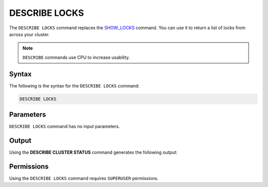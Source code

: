 .. _describe_locks:

*****************
DESCRIBE LOCKS
*****************
The ``DESCRIBE LOCKS`` command replaces the `SHOW_LOCKS <https://docs.sqream.com/en/latest/reference/sql/sql_functions/system_functions/show_locks.html>`_ command. You can use it to return a list of locks from across your cluster.

.. note:: ``DESCRIBE`` commands use CPU to increase usability.

Syntax
==========
The following is the syntax for the ``DESCRIBE LOCKS`` command:

.. code-block:: postgres

   DESCRIBE LOCKS
   
Parameters
============
``DESCRIBE LOCKS`` command has no input parameters.

    
Output
=============
Using the **DESCRIBE CLUSTER STATUS** command generates the following output:

+-----------------------+-----------+-----------------------------------------------------------------------------------------------------------------------------------------------------------------+
| Column                | Type      | Comments                                                                                                                                                        |
+=======================+===========+=================================================================================================================================================================+
| statement_id          | Text      | Displays the statement ID that caused the lock.                                                                                                                 |
+-----------------------+-----------+-----------------------------------------------------------------------------------------------------------------------------------------------------------------+
| username              | Text      | Displays the the user that executed the statement.                                                                                                              |
+-----------------------+-----------+-----------------------------------------------------------------------------------------------------------------------------------------------------------------+
| server		        | Text      | Displays the the server name                                                                                                                                    |
+-----------------------+-----------+-----------------------------------------------------------------------------------------------------------------------------------------------------------------+
| port  		        | Text      | Displays the the port number                                                                                                                                    |
+-----------------------+-----------+-----------------------------------------------------------------------------------------------------------------------------------------------------------------+
| locked_object         | Text      | Displays the the full qualified name of the object being locked, separated with $ (e.g. table$t$public$nba2 for table nba2 in schema public, in database t).    |
+-----------------------+-----------+-----------------------------------------------------------------------------------------------------------------------------------------------------------------+
| lockmode              | Text      | Displays the the locking mode (inclusive or exclusive).                                                                                                         |
+-----------------------+-----------+-----------------------------------------------------------------------------------------------------------------------------------------------------------------+
| statement_start_time  | Datetime  | Displays the timestamp the statement started.                                                                                                                   |
+-----------------------+-----------+-----------------------------------------------------------------------------------------------------------------------------------------------------------------+ 
| lock_start_time       | Datetime  | Displays the timestamp the lock was obtained.                                                                                                                   |
+-----------------------+-----------+-----------------------------------------------------------------------------------------------------------------------------------------------------------------+
| statement_string      | Text      | The SQL syntax that triggered this lock.                                                                                                                        |
+-----------------------+-----------+-----------------------------------------------------------------------------------------------------------------------------------------------------------------+

Permissions
=============
Using the ``DESCRIBE LOCKS`` command requires ``SUPERUSER`` permissions.